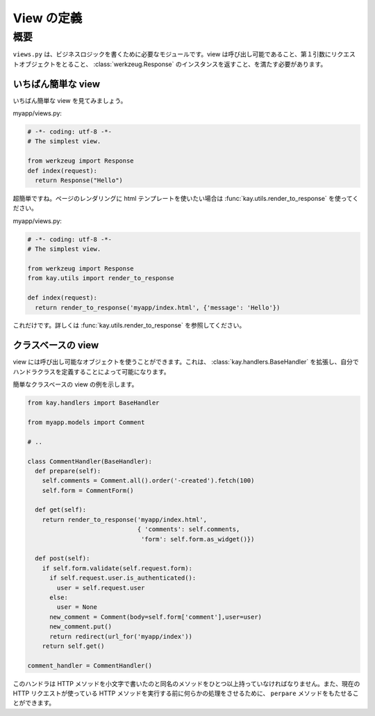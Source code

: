 ===========
View の定義
===========

概要
====

``views.py`` は、ビジネスロジックを書くために必要なモジュールです。view は呼び出し可能であること、第１引数にリクエストオブジェクトをとること、 :class:`werkzeug.Response` のインスタンスを返すこと、を満たす必要があります。



いちばん簡単な view
-------------------

いちばん簡単な view を見てみましょう。

myapp/views.py:

.. code-block:: python

  # -*- coding: utf-8 -*-
  # The simplest view. 

  from werkzeug import Response
  def index(request):
    return Response("Hello")

超簡単ですね。ページのレンダリングに html テンプレートを使いたい場合は :func:`kay.utils.render_to_response` を使ってください。

myapp/views.py:

.. code-block:: python

  # -*- coding: utf-8 -*-
  # The simplest view. 

  from werkzeug import Response
  from kay.utils import render_to_response

  def index(request):
    return render_to_response('myapp/index.html', {'message': 'Hello'})

これだけです。詳しくは :func:`kay.utils.render_to_response` を参照してください。


クラスベースの view
-------------------

view には呼び出し可能なオブジェクトを使うことができます。これは、 :class:`kay.handlers.BaseHandler` を拡張し、自分でハンドラクラスを定義することによって可能になります。

簡単なクラスベースの view の例を示します。

.. code-block:: python

  from kay.handlers import BaseHandler

  from myapp.models import Comment

  # ..

  class CommentHandler(BaseHandler):
    def prepare(self):
      self.comments = Comment.all().order('-created').fetch(100)
      self.form = CommentForm()

    def get(self):
      return render_to_response('myapp/index.html',
			 	{ 'comments': self.comments,
				 'form': self.form.as_widget()})

    def post(self):
      if self.form.validate(self.request.form):
	if self.request.user.is_authenticated():
	  user = self.request.user
	else:
	  user = None
	new_comment = Comment(body=self.form['comment'],user=user)
	new_comment.put()
	return redirect(url_for('myapp/index'))
      return self.get()

  comment_handler = CommentHandler()

このハンドラは HTTP メソッドを小文字で書いたのと同名のメソッドをひとつ以上持っていなければなりません。また、現在の HTTP リクエストが使っている HTTP メソッドを実行する前に何らかの処理をさせるために、 ``perpare`` メソッドをもたせることができます。
